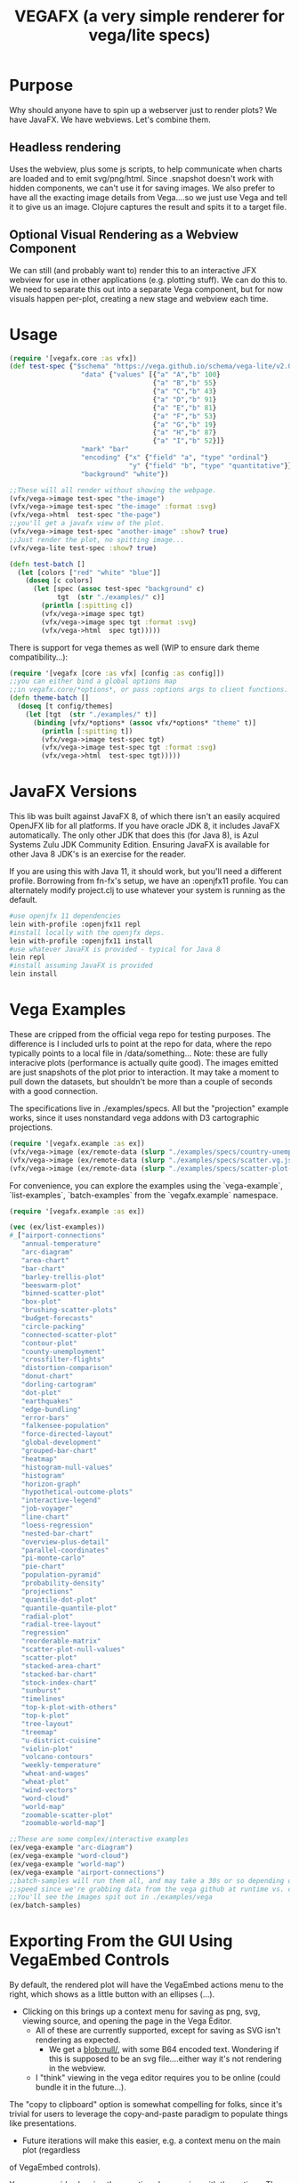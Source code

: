 #+TITLE: VEGAFX (a very simple renderer for vega/lite specs)
* Purpose
Why should anyone have to spin up a webserver just to render plots?
We have JavaFX. We have webviews.  Let's combine them.

** Headless rendering
Uses the webview, plus some js scripts, to help communicate when charts are loaded
and to emit svg/png/html.  Since .snapshot doesn't work with hidden
components, we can't use it for saving images.  We also prefer to have
all the exacting image details from Vega....so we just use Vega and tell
it to give us an image.  Clojure captures the result and spits it to
a target file.
** Optional Visual Rendering as a Webview Component
We can still (and probably want to) render this to an interactive
JFX webview for use in other applications (e.g. plotting stuff).  We can
do this to.  We need to separate this out into a separate Vega component,
but for now visuals happen per-plot, creating a new stage and webview each time.

* Usage
#+BEGIN_SRC clojure
(require '[vegafx.core :as vfx])
(def test-spec {"$schema" "https://vega.github.io/schema/vega-lite/v2.0.json"
                  "data" {"values" [{"a" "A","b" 100}
                                    {"a" "B","b" 55}
                                    {"a" "C","b" 43}
                                    {"a" "D","b" 91}
                                    {"a" "E","b" 81}
                                    {"a" "F","b" 53}
                                    {"a" "G","b" 19}
                                    {"a" "H","b" 87}
                                    {"a" "I","b" 52}]}
                  "mark" "bar"
                  "encoding" {"x" {"field" "a", "type" "ordinal"}
                              "y" {"field" "b", "type" "quantitative"}}
                  "background" "white"})

;;These will all render without showing the webpage.
(vfx/vega->image test-spec "the-image")
(vfx/vega->image test-spec "the-image" :format :svg)
(vfx/vega->html  test-spec "the-page")
;;you'll get a javafx view of the plot.
(vfx/vega->image test-spec "another-image" :show? true)
;;Just render the plot, no spitting image...
(vfx/vega-lite test-spec :show? true)

(defn test-batch []
  (let [colors ["red" "white" "blue"]]
    (doseq [c colors]
      (let [spec (assoc test-spec "background" c)
            tgt  (str "./examples/" c)]
        (println [:spitting c])
        (vfx/vega->image spec tgt)
        (vfx/vega->image spec tgt :format :svg)
        (vfx/vega->html  spec tgt)))))
#+END_SRC

There is support for vega themes as well (WIP to ensure dark theme compatibility...):
#+BEGIN_SRC clojure
(require '[vegafx [core :as vfx] [config :as config]])
;;you can either bind a global options map
;;in vegafx.core/*options*, or pass :options args to client functions.
(defn theme-batch []
  (doseq [t config/themes]
    (let [tgt  (str "./examples/" t)]
      (binding [vfx/*options* (assoc vfx/*options* "theme" t)]
        (println [:spitting t])
        (vfx/vega->image test-spec tgt)
        (vfx/vega->image test-spec tgt :format :svg)
        (vfx/vega->html  test-spec tgt)))))
#+END_SRC

* JavaFX Versions
This lib was built against JavaFX 8, of which there isn't an easily acquired
OpenJFX lib for all platforms.  If you have oracle JDK 8, it includes JavaFX
automatically.  The only other JDK that does this (for Java 8), is Azul Systems
Zulu JDK Community Edition.  Ensuring JavaFX is available for other Java 8 JDK's is
an exercise for the reader.

If you are using this with Java 11, it should work, but you'll need a different
profile.  Borrowing from fn-fx's setup, we have an :openjfx11 profile.
You can alternately modify project.clj to use whatever your system is 
running as the default.

#+BEGIN_SRC bash
#use openjfx 11 dependencies
lein with-profile :openjfx11 repl
#install locally with the openjfx deps.
lein with-profile :openjfx11 install
#use whatever JavaFX is provided - typical for Java 8
lein repl
#install assuming JavaFX is provided
lein install
#+END_SRC

* Vega Examples
These are cripped from the official vega repo for testing purposes.
The difference is I included urls to point at the repo for data,
where the repo typically points to a local file in /data/something...
Note: these are fully interacive plots (performance is actually
quite good).  The images emitted are just snapshots of the plot prior
to interaction.  It may take a moment to pull down the datasets, but
shouldn't be more than a couple of seconds with a good connection.

The specifications live in ./examples/specs.  All but the "projection"
example works, since it uses nonstandard vega addons with D3 cartographic
projections.

#+BEGIN_SRC clojure
(require '[vegafx.example :as ex])
(vfx/vega->image (ex/remote-data (slurp "./examples/specs/country-unemployment.vg.json")) "vega-country-unemployment" :show? true)
(vfx/vega->image (ex/remote-data (slurp "./examples/specs/scatter.vg.json")) "vega-scatter" :show? true)
(vfx/vega->image (ex/remote-data (slurp "./examples/specs/scatter-plot-null-values.vg.json")) "vega-scatter-plot-null-values" :show? true)
#+END_SRC

For convenience, you can explore the examples using the `vega-example`, `list-examples`, `batch-examples` from the
`vegafx.example` namespace. 
#+BEGIN_SRC clojure
(require '[vegafx.example :as ex])

(vec (ex/list-examples))
#_["airport-connections"
   "annual-temperature"
   "arc-diagram"
   "area-chart"
   "bar-chart"
   "barley-trellis-plot"
   "beeswarm-plot"
   "binned-scatter-plot"
   "box-plot"
   "brushing-scatter-plots"
   "budget-forecasts"
   "circle-packing"
   "connected-scatter-plot"
   "contour-plot"
   "county-unemployment"
   "crossfilter-flights"
   "distortion-comparison"
   "donut-chart"
   "dorling-cartogram"
   "dot-plot"
   "earthquakes"
   "edge-bundling"
   "error-bars"
   "falkensee-population"
   "force-directed-layout"
   "global-development"
   "grouped-bar-chart"
   "heatmap"
   "histogram-null-values"
   "histogram"
   "horizon-graph"
   "hypothetical-outcome-plots"
   "interactive-legend"
   "job-voyager"
   "line-chart"
   "loess-regression"
   "nested-bar-chart"
   "overview-plus-detail"
   "parallel-coordinates"
   "pi-monte-carlo"
   "pie-chart"
   "population-pyramid"
   "probability-density"
   "projections"
   "quantile-dot-plot"
   "quantile-quantile-plot"
   "radial-plot"
   "radial-tree-layout"
   "regression"
   "reorderable-matrix"
   "scatter-plot-null-values"
   "scatter-plot"
   "stacked-area-chart"
   "stacked-bar-chart"
   "stock-index-chart"
   "sunburst"
   "timelines"
   "top-k-plot-with-others"
   "top-k-plot"
   "tree-layout"
   "treemap"
   "u-district-cuisine"
   "violin-plot"
   "volcano-contours"
   "weekly-temperature"
   "wheat-and-wages"
   "wheat-plot"
   "wind-vectors"
   "word-cloud"
   "world-map"
   "zoomable-scatter-plot"
   "zoomable-world-map"]

;;These are some complex/interactive examples
(ex/vega-example "arc-diagram")
(ex/vega-example "word-cloud")
(ex/vega-example "world-map")
(ex/vega-example "airport-connections")
;;batch-samples will run them all, and may take a 30s or so depending on download
;;speed since we're grabbing data from the vega github at runtime vs. caching it.
;;You'll see the images spit out in ./examples/vega
(ex/batch-samples)
#+END_SRC

* Exporting From the GUI Using VegaEmbed Controls
By default, the rendered plot will have the VegaEmbed actions menu to the right, which
shows as a little button with an ellipses (...).
- Clicking on this brings up a context menu for saving as png, svg, viewing source, 
  and opening the page in the Vega Editor.
  - All of these are currently supported, except for saving as SVG isn't rendering as expected.
    - We get a blob:null/, with some B64 encoded text.  Wondering if this is supposed to be an svg
      file....either way it's not rendering in the webview.
  - I "think" viewing in the vega editor requires you to be online (could bundle it in the future...).

The "copy to clipboard" option is somewhat compelling for folks, since it's trivial for
users to leverage the copy-and-paste paradigm to populate things like presentations.

- Future iterations will make this easier, e.g. a context menu on the main plot (regardless
of VegaEmbed controls).

You can override showing these actions by messing with the options.  The simplest way is
to bind the global options in the `vegafx.core/*options*` map like so:

#+BEGIN_SRC clojure
(binding [vegafx.core/*options* (assoc vegafx.core/*options* "actions" false)] 
   (vega-example "word-cloud"))
#+END_SRC

I'll probably provide a convenience macro in short order.  Note: "actions" currently
has to be bound to false (e.g. nil won't work due to JS).

* Todo
- Prefer .loadContent instead of .load, maybe.
- +Get vegaembed actions (export, view source, view in editor) working+ [done]
  - +Requires getting popup windows working [described here](https://stackoverflow.com/questions/16370622/webview-not-opening-the-popup-window-in-javafx)+
  - +If you click on the export button (the elipsis ...) and select export to png or svg, you'll get an error+
    +about not finding vegaEmbed, which is due to this.+
    - +Current solution: don't use the GUI to export, use the vega->image function instead.+
- Revisit context menu to provide additional features
  - Live screenshots, for interactive analysis (copy/paste)
  - Somewhat handled by vegaembed export options.
- Static embedded (or at least cached) vega source inlined during templating.
- Decompose the plot component for easier composition in JavaFX scenes.
